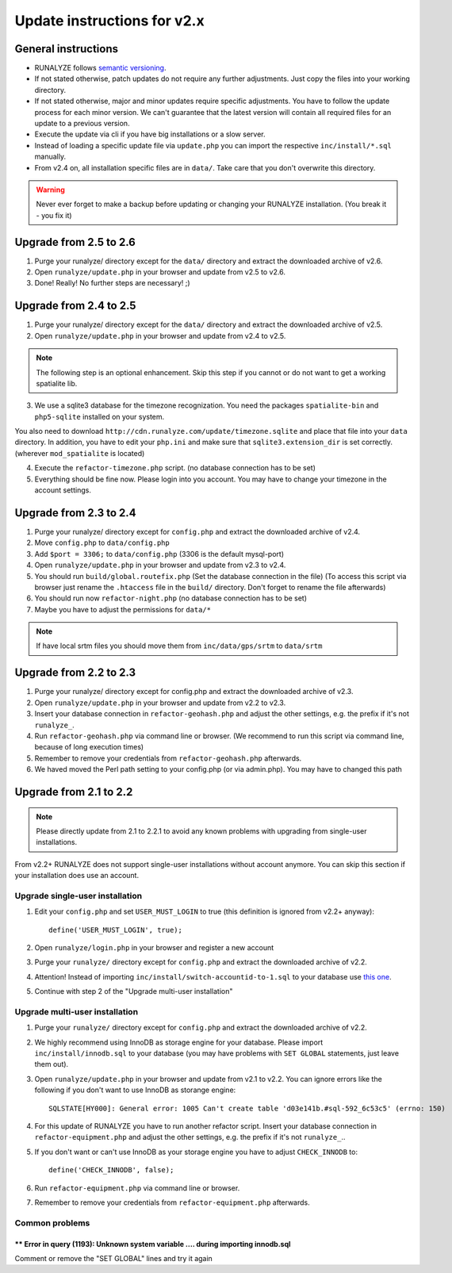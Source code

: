 .. _update:


Update instructions for v2.x
============================

General instructions
********************

* RUNALYZE follows `semantic versioning <http://semver.org/>`_.
* If not stated otherwise, patch updates do not require any further adjustments. Just copy the files into your working directory.
* If not stated otherwise, major and minor updates require specific adjustments. You have to follow the update process for each minor version. We can't guarantee that the latest version will contain all required files for an update to a previous version.
* Execute the update via cli if you have big installations or a slow server.
* Instead of loading a specific update file via ``update.php`` you can import the respective ``inc/install/*.sql`` manually.
* From v2.4 on, all installation specific files are in ``data/``. Take care that you don't overwrite this directory.

.. warning:: Never ever forget to make a backup before updating or changing your RUNALYZE installation. (You break it - you fix it)


Upgrade from 2.5 to 2.6
***********************
1. Purge your runalyze/ directory except for the ``data/`` directory and extract the downloaded archive of v2.6.

2. Open ``runalyze/update.php`` in your browser and update from v2.5 to v2.6. 

3. Done! Really! No further steps are necessary! ;)

Upgrade from 2.4 to 2.5
***********************
1. Purge your runalyze/ directory except for the ``data/`` directory and extract the downloaded archive of v2.5.

2. Open ``runalyze/update.php`` in your browser and update from v2.4 to v2.5. 

.. note:: The following step is an optional enhancement. Skip this step if you cannot or do not want to get a working spatialite lib.

3. We use a sqlite3 database for the timezone recognization. You need the packages ``spatialite-bin`` and ``php5-sqlite`` installed on your system. 

You also need to download ``http://cdn.runalyze.com/update/timezone.sqlite`` and place that file into your ``data`` directory. 
In addition, you have to edit your ``php.ini`` and make sure that ``sqlite3.extension_dir`` is set correctly. (wherever ``mod_spatialite`` is located)

4. Execute the ``refactor-timezone.php`` script. (no database connection has to be set)

5. Everything should be fine now. Please login into you account. You may have to change your timezone in the account settings. 

Upgrade from 2.3 to 2.4
***********************
1. Purge your runalyze/ directory except for ``config.php`` and extract the downloaded archive of v2.4.

2. Move ``config.php`` to ``data/config.php``

3. Add ``$port = 3306;`` to ``data/config.php`` (3306 is the default mysql-port)

4. Open ``runalyze/update.php`` in your browser and update from v2.3 to v2.4.

5. You should run ``build/global.routefix.php`` (Set the database connection in the file) (To access this script via browser just rename the ``.htaccess`` file in the ``build/`` directory. Don't forget to rename the file afterwards)

6. You should run now ``refactor-night.php`` (no database connection has to be set)

7. Maybe you have to adjust the permissions for ``data/*``

.. note:: If have local srtm files you should move them from ``inc/data/gps/srtm`` to ``data/srtm``

Upgrade from 2.2 to 2.3
***********************
1. Purge your runalyze/ directory except for config.php and extract the downloaded archive of v2.3.

2. Open ``runalyze/update.php`` in your browser and update from v2.2 to v2.3.

3. Insert your database connection in ``refactor-geohash.php`` and adjust the other settings, e.g. the prefix if it's not ``runalyze_``.

4. Run ``refactor-geohash.php`` via command line or browser. (We recommend to run this script via command line, because of long execution times)

5. Remember to remove your credentials from ``refactor-geohash.php`` afterwards.

6. We haved moved the Perl path setting to your config.php (or via admin.php). You may have to changed this path

Upgrade from 2.1 to 2.2
***********************

.. note:: Please directly update from 2.1 to 2.2.1 to avoid any known problems with upgrading from single-user installations.

From v2.2+ RUNALYZE does not support single-user installations without account anymore. You can skip this section if your installation does use an account.

Upgrade single-user installation
--------------------------------

1. Edit your ``config.php`` and set ``USER_MUST_LOGIN`` to true (this definition is ignored from v2.2+ anyway)::

    define('USER_MUST_LOGIN', true);

2. Open ``runalyze/login.php`` in your browser and register a new account

3. Purge your ``runalyze/`` directory except for ``config.php`` and extract the downloaded archive of v2.2.

4. Attention! Instead of importing ``inc/install/switch-accountid-to-1.sql`` to your database use `this one <https://raw.githubusercontent.com/Runalyze/Runalyze/support/2.2.x/inc/install/switch-accountid-to-1.sql>`_.

5. Continue with step 2 of the "Upgrade multi-user installation"

Upgrade multi-user installation
-------------------------------
1. Purge your ``runalyze/`` directory except for ``config.php`` and extract the downloaded archive of v2.2.

2. We highly recommend using InnoDB as storage engine for your database. Please import ``inc/install/innodb.sql`` to your database (you may have problems with ``SET GLOBAL`` statements, just leave them out).

3. Open ``runalyze/update.php`` in your browser and update from v2.1 to v2.2. You can ignore errors like the following if you don't want to use InnoDB as storange engine::

    SQLSTATE[HY000]: General error: 1005 Can't create table 'd03e141b.#sql-592_6c53c5' (errno: 150)

4. For this update of RUNALYZE you have to run another refactor script. Insert your database connection in ``refactor-equipment.php`` and adjust the other settings, e.g. the prefix if it's not ``runalyze_``..

5. If you don't want or can't use InnoDB as your storage engine you have to adjust ``CHECK_INNODB`` to::

    define('CHECK_INNODB', false);

6. Run ``refactor-equipment.php`` via command line or browser.

7. Remember to remove your credentials from ``refactor-equipment.php`` afterwards.

Common problems
----------------
^^^^^^^^^^^^^^^^^^^^^^^^^^^^^^^^^^^^^^^^^^^^^^^^^^^^^^^^^^^^^^^^^^^^^^^^^^^^^^^^^^
** Error in query (1193): Unknown system variable .... during importing innodb.sql
^^^^^^^^^^^^^^^^^^^^^^^^^^^^^^^^^^^^^^^^^^^^^^^^^^^^^^^^^^^^^^^^^^^^^^^^^^^^^^^^^^
Comment or remove the "SET GLOBAL" lines and try it again
